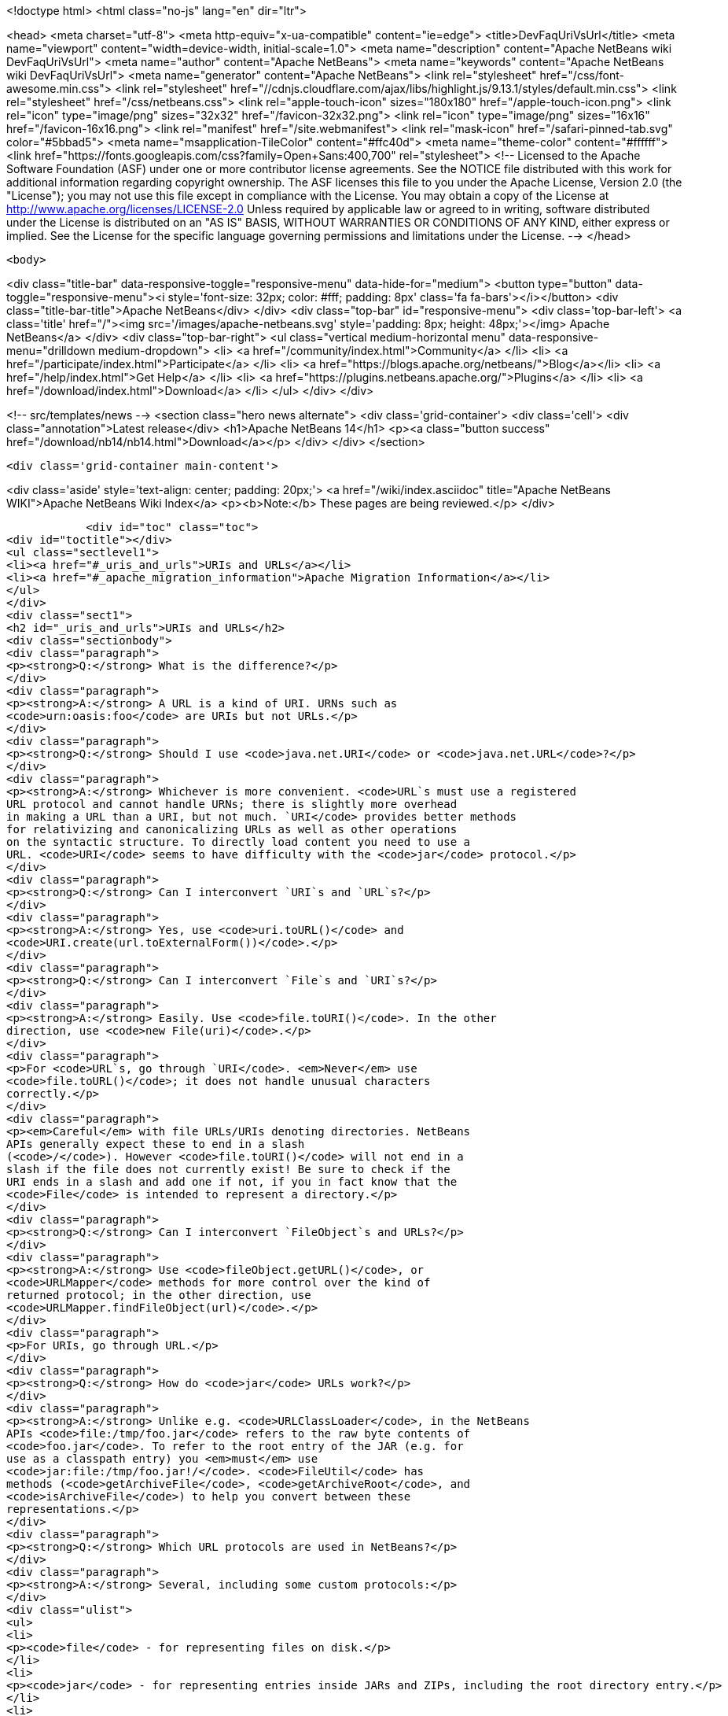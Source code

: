 

<!doctype html>
<html class="no-js" lang="en" dir="ltr">
    
<head>
    <meta charset="utf-8">
    <meta http-equiv="x-ua-compatible" content="ie=edge">
    <title>DevFaqUriVsUrl</title>
    <meta name="viewport" content="width=device-width, initial-scale=1.0">
    <meta name="description" content="Apache NetBeans wiki DevFaqUriVsUrl">
    <meta name="author" content="Apache NetBeans">
    <meta name="keywords" content="Apache NetBeans wiki DevFaqUriVsUrl">
    <meta name="generator" content="Apache NetBeans">
    <link rel="stylesheet" href="/css/font-awesome.min.css">
     <link rel="stylesheet" href="//cdnjs.cloudflare.com/ajax/libs/highlight.js/9.13.1/styles/default.min.css"> 
    <link rel="stylesheet" href="/css/netbeans.css">
    <link rel="apple-touch-icon" sizes="180x180" href="/apple-touch-icon.png">
    <link rel="icon" type="image/png" sizes="32x32" href="/favicon-32x32.png">
    <link rel="icon" type="image/png" sizes="16x16" href="/favicon-16x16.png">
    <link rel="manifest" href="/site.webmanifest">
    <link rel="mask-icon" href="/safari-pinned-tab.svg" color="#5bbad5">
    <meta name="msapplication-TileColor" content="#ffc40d">
    <meta name="theme-color" content="#ffffff">
    <link href="https://fonts.googleapis.com/css?family=Open+Sans:400,700" rel="stylesheet"> 
    <!--
        Licensed to the Apache Software Foundation (ASF) under one
        or more contributor license agreements.  See the NOTICE file
        distributed with this work for additional information
        regarding copyright ownership.  The ASF licenses this file
        to you under the Apache License, Version 2.0 (the
        "License"); you may not use this file except in compliance
        with the License.  You may obtain a copy of the License at
        http://www.apache.org/licenses/LICENSE-2.0
        Unless required by applicable law or agreed to in writing,
        software distributed under the License is distributed on an
        "AS IS" BASIS, WITHOUT WARRANTIES OR CONDITIONS OF ANY
        KIND, either express or implied.  See the License for the
        specific language governing permissions and limitations
        under the License.
    -->
</head>


    <body>
        

<div class="title-bar" data-responsive-toggle="responsive-menu" data-hide-for="medium">
    <button type="button" data-toggle="responsive-menu"><i style='font-size: 32px; color: #fff; padding: 8px' class='fa fa-bars'></i></button>
    <div class="title-bar-title">Apache NetBeans</div>
</div>
<div class="top-bar" id="responsive-menu">
    <div class='top-bar-left'>
        <a class='title' href="/"><img src='/images/apache-netbeans.svg' style='padding: 8px; height: 48px;'></img> Apache NetBeans</a>
    </div>
    <div class="top-bar-right">
        <ul class="vertical medium-horizontal menu" data-responsive-menu="drilldown medium-dropdown">
            <li> <a href="/community/index.html">Community</a> </li>
            <li> <a href="/participate/index.html">Participate</a> </li>
            <li> <a href="https://blogs.apache.org/netbeans/">Blog</a></li>
            <li> <a href="/help/index.html">Get Help</a> </li>
            <li> <a href="https://plugins.netbeans.apache.org/">Plugins</a> </li>
            <li> <a href="/download/index.html">Download</a> </li>
        </ul>
    </div>
</div>


        
<!-- src/templates/news -->
<section class="hero news alternate">
    <div class='grid-container'>
        <div class='cell'>
            <div class="annotation">Latest release</div>
            <h1>Apache NetBeans 14</h1>
            <p><a class="button success" href="/download/nb14/nb14.html">Download</a></p>
        </div>
    </div>
</section>

        <div class='grid-container main-content'>
            
<div class='aside' style='text-align: center; padding: 20px;'>
    <a href="/wiki/index.asciidoc" title="Apache NetBeans WIKI">Apache NetBeans Wiki Index</a>
    <p><b>Note:</b> These pages are being reviewed.</p>
</div>

            <div id="toc" class="toc">
<div id="toctitle"></div>
<ul class="sectlevel1">
<li><a href="#_uris_and_urls">URIs and URLs</a></li>
<li><a href="#_apache_migration_information">Apache Migration Information</a></li>
</ul>
</div>
<div class="sect1">
<h2 id="_uris_and_urls">URIs and URLs</h2>
<div class="sectionbody">
<div class="paragraph">
<p><strong>Q:</strong> What is the difference?</p>
</div>
<div class="paragraph">
<p><strong>A:</strong> A URL is a kind of URI. URNs such as
<code>urn:oasis:foo</code> are URIs but not URLs.</p>
</div>
<div class="paragraph">
<p><strong>Q:</strong> Should I use <code>java.net.URI</code> or <code>java.net.URL</code>?</p>
</div>
<div class="paragraph">
<p><strong>A:</strong> Whichever is more convenient. <code>URL`s must use a registered
URL protocol and cannot handle URNs; there is slightly more overhead
in making a URL than a URI, but not much. `URI</code> provides better methods
for relativizing and canonicalizing URLs as well as other operations
on the syntactic structure. To directly load content you need to use a
URL. <code>URI</code> seems to have difficulty with the <code>jar</code> protocol.</p>
</div>
<div class="paragraph">
<p><strong>Q:</strong> Can I interconvert `URI`s and `URL`s?</p>
</div>
<div class="paragraph">
<p><strong>A:</strong> Yes, use <code>uri.toURL()</code> and
<code>URI.create(url.toExternalForm())</code>.</p>
</div>
<div class="paragraph">
<p><strong>Q:</strong> Can I interconvert `File`s and `URI`s?</p>
</div>
<div class="paragraph">
<p><strong>A:</strong> Easily. Use <code>file.toURI()</code>. In the other
direction, use <code>new File(uri)</code>.</p>
</div>
<div class="paragraph">
<p>For <code>URL`s, go through `URI</code>. <em>Never</em> use
<code>file.toURL()</code>; it does not handle unusual characters
correctly.</p>
</div>
<div class="paragraph">
<p><em>Careful</em> with file URLs/URIs denoting directories. NetBeans
APIs generally expect these to end in a slash
(<code>/</code>). However <code>file.toURI()</code> will not end in a
slash if the file does not currently exist! Be sure to check if the
URI ends in a slash and add one if not, if you in fact know that the
<code>File</code> is intended to represent a directory.</p>
</div>
<div class="paragraph">
<p><strong>Q:</strong> Can I interconvert `FileObject`s and URLs?</p>
</div>
<div class="paragraph">
<p><strong>A:</strong> Use <code>fileObject.getURL()</code>, or
<code>URLMapper</code> methods for more control over the kind of
returned protocol; in the other direction, use
<code>URLMapper.findFileObject(url)</code>.</p>
</div>
<div class="paragraph">
<p>For URIs, go through URL.</p>
</div>
<div class="paragraph">
<p><strong>Q:</strong> How do <code>jar</code> URLs work?</p>
</div>
<div class="paragraph">
<p><strong>A:</strong> Unlike e.g. <code>URLClassLoader</code>, in the NetBeans
APIs <code>file:/tmp/foo.jar</code> refers to the raw byte contents of
<code>foo.jar</code>. To refer to the root entry of the JAR (e.g. for
use as a classpath entry) you <em>must</em> use
<code>jar:file:/tmp/foo.jar!/</code>. <code>FileUtil</code> has
methods (<code>getArchiveFile</code>, <code>getArchiveRoot</code>, and
<code>isArchiveFile</code>) to help you convert between these
representations.</p>
</div>
<div class="paragraph">
<p><strong>Q:</strong> Which URL protocols are used in NetBeans?</p>
</div>
<div class="paragraph">
<p><strong>A:</strong> Several, including some custom protocols:</p>
</div>
<div class="ulist">
<ul>
<li>
<p><code>file</code> - for representing files on disk.</p>
</li>
<li>
<p><code>jar</code> - for representing entries inside JARs and ZIPs, including the root directory entry.</p>
</li>
<li>
<p><code>nbres</code> - a resource loaded from a NetBeans module (or technically the cross-module class loader), e.g. <code>nbres:/org/netbeans/modules/foo/resources/foo.dtd</code> may load the same thing as <code>jar:file:/opt/netbeans/ide4/modules/org-netbeans-modules-foo.jar!/org/netbeans/modules/foo/resources/foo.dtd</code>.</p>
</li>
<li>
<p><code>nbresloc</code> - same, but transparently localized and branded according to the usual conventions, e.g. <code>nbresloc:/org/netbeans/modules/foo/resources/foo.html</code> may actually load the same thing as <code>nbres:/org/netbeans/modules/foo/resources/foo''nb''ja.html</code>.</p>
</li>
<li>
<p><code>nbdocs</code> - same as <code>nbresloc</code> but also searches in <code>docs/</code> subfolders of installation directories, e.g. <code>nbdocs:/org/netbeans/modules/usersguide/ide.css</code> may work like <code>file:/opt/netbeans/ide4/docs/org/netbeans/modules/usersguide/ide.css</code>.</p>
</li>
<li>
<p><code>nbinst</code> - loads installation files using <code>InstalledFileLocator</code> in installation directories, e.g. <code>nbinst:///modules/ext/some-lib.jar</code> may load the same thing as <code>file:/opt/netbeans/ide4/modules/ext/some-lib.jar</code>.</p>
</li>
<li>
<p><code>nbfs</code> - refers to a file object. As of NetBeans 4.0 there are no user-mounted filesystems so this is only useful to refer to file objects in the system filesystem (XML layers). For example, <code>nbfs:/SystemFileSystem/Templates/Other/html.html</code> refers to an HTML file templates installed in the IDE.</p>
</li>
</ul>
</div>
<div class="paragraph">
<p>Also note that, unlike <code>java.net.URL</code>, <code>URI.equals()</code> does not make a network connection to determine equality.  Never put URLs into a HashSet or similar equality-testing collection for this reason.</p>
</div>
<div class="paragraph">
<p>Applies to: NetBeans 4.0, 4.1, 5.0, 5.5, 6.0, 6.1, 6.5, 6.7</p>
</div>
</div>
</div>
<div class="sect1">
<h2 id="_apache_migration_information">Apache Migration Information</h2>
<div class="sectionbody">
<div class="paragraph">
<p>The content in this page was kindly donated by Oracle Corp. to the
Apache Software Foundation.</p>
</div>
<div class="paragraph">
<p>This page was exported from <a href="http://wiki.netbeans.org/DevFaqUriVsUrl">http://wiki.netbeans.org/DevFaqUriVsUrl</a> ,
that was last modified by NetBeans user Tboudreau
on 2010-01-24T05:45:04Z.</p>
</div>
<div class="paragraph">
<p><strong>NOTE:</strong> This document was automatically converted to the AsciiDoc format on 2018-02-07, and needs to be reviewed.</p>
</div>
</div>
</div>
            
<section class='tools'>
    <ul class="menu align-center">
        <li><a title="Facebook" href="https://www.facebook.com/NetBeans"><i class="fa fa-md fa-facebook"></i></a></li>
        <li><a title="Twitter" href="https://twitter.com/netbeans"><i class="fa fa-md fa-twitter"></i></a></li>
        <li><a title="Github" href="https://github.com/apache/netbeans"><i class="fa fa-md fa-github"></i></a></li>
        <li><a title="YouTube" href="https://www.youtube.com/user/netbeansvideos"><i class="fa fa-md fa-youtube"></i></a></li>
        <li><a title="Slack" href="https://tinyurl.com/netbeans-slack-signup/"><i class="fa fa-md fa-slack"></i></a></li>
        <li><a title="JIRA" href="https://issues.apache.org/jira/projects/NETBEANS/summary"><i class="fa fa-mf fa-bug"></i></a></li>
    </ul>
    <ul class="menu align-center">
        
        <li><a href="https://github.com/apache/netbeans-website/blob/master/netbeans.apache.org/src/content/wiki/DevFaqUriVsUrl.asciidoc" title="See this page in github"><i class="fa fa-md fa-edit"></i> See this page in GitHub.</a></li>
    </ul>
</section>

        </div>
        

<div class='grid-container incubator-area' style='margin-top: 64px'>
    <div class='grid-x grid-padding-x'>
        <div class='large-auto cell text-center'>
            <a href="https://www.apache.org/">
                <img style="width: 320px" title="Apache Software Foundation" src="/images/asf_logo_wide.svg" />
            </a>
        </div>
        <div class='large-auto cell text-center'>
            <a href="https://www.apache.org/events/current-event.html">
               <img style="width:234px; height: 60px;" title="Apache Software Foundation current event" src="https://www.apache.org/events/current-event-234x60.png"/>
            </a>
        </div>
    </div>
</div>
<footer>
    <div class="grid-container">
        <div class="grid-x grid-padding-x">
            <div class="large-auto cell">
                
                <h1><a href="/about/index.html">About</a></h1>
                <ul>
                    <li><a href="https://netbeans.apache.org/community/who.html">Who's Who</a></li>
                    <li><a href="https://www.apache.org/foundation/thanks.html">Thanks</a></li>
                    <li><a href="https://www.apache.org/foundation/sponsorship.html">Sponsorship</a></li>
                    <li><a href="https://www.apache.org/security/">Security</a></li>
                </ul>
            </div>
            <div class="large-auto cell">
                <h1><a href="/community/index.html">Community</a></h1>
                <ul>
                    <li><a href="/community/mailing-lists.html">Mailing lists</a></li>
                    <li><a href="/community/committer.html">Becoming a committer</a></li>
                    <li><a href="/community/events.html">NetBeans Events</a></li>
                    <li><a href="https://www.apache.org/events/current-event.html">Apache Events</a></li>
                </ul>
            </div>
            <div class="large-auto cell">
                <h1><a href="/participate/index.html">Participate</a></h1>
                <ul>
                    <li><a href="/participate/submit-pr.html">Submitting Pull Requests</a></li>
                    <li><a href="/participate/report-issue.html">Reporting Issues</a></li>
                    <li><a href="/participate/index.html#documentation">Improving the documentation</a></li>
                </ul>
            </div>
            <div class="large-auto cell">
                <h1><a href="/help/index.html">Get Help</a></h1>
                <ul>
                    <li><a href="/help/index.html#documentation">Documentation</a></li>
                    <li><a href="/wiki/index.asciidoc">Wiki</a></li>
                    <li><a href="/help/index.html#support">Community Support</a></li>
                    <li><a href="/help/commercial-support.html">Commercial Support</a></li>
                </ul>
            </div>
            <div class="large-auto cell">
                <h1><a href="/download/index.html">Download</a></h1>
                <ul>
                    <li><a href="/download/index.html">Releases</a></li>                    
                    <li><a href="https://plugins.netbeans.apache.org/">Plugins</a></li>
                    <li><a href="/download/index.html#source">Building from source</a></li>
                    <li><a href="/download/index.html#previous">Previous releases</a></li>
                </ul>
            </div>
        </div>
    </div>
</footer>
<div class='footer-disclaimer'>
    <div class="footer-disclaimer-content">
        <p>Copyright &copy; 2017-2022 <a href="https://www.apache.org">The Apache Software Foundation</a>.</p>
        <p>Licensed under the Apache <a href="https://www.apache.org/licenses/">license</a>, version 2.0</p>
        <div style='max-width: 40em; margin: 0 auto'>
            <p>Apache, Apache NetBeans, NetBeans, the Apache feather logo and the Apache NetBeans logo are trademarks of <a href="https://www.apache.org">The Apache Software Foundation</a>.</p>
            <p>Oracle and Java are registered trademarks of Oracle and/or its affiliates.</p>
            <p>The Apache NetBeans website conforms to the <a href="https://privacy.apache.org/policies/privacy-policy-public.html">Apache Software Foundation Privacy Policy</a></p>
        </div>
        
    </div>
</div>



        <script src="/js/vendor/jquery-3.2.1.min.js"></script>
        <script src="/js/vendor/what-input.js"></script>
        <script src="/js/vendor/jquery.colorbox-min.js"></script>
        <script src="/js/vendor/foundation.min.js"></script>
        <script src="/js/netbeans.js"></script>
        <script>
            
            $(function(){ $(document).foundation(); });
        </script>
        
        <script src="https://cdnjs.cloudflare.com/ajax/libs/highlight.js/9.13.1/highlight.min.js"></script>
        <script>
         $(document).ready(function() { $("pre code").each(function(i, block) { hljs.highlightBlock(block); }); }); 
        </script>
        

    </body>
</html>
